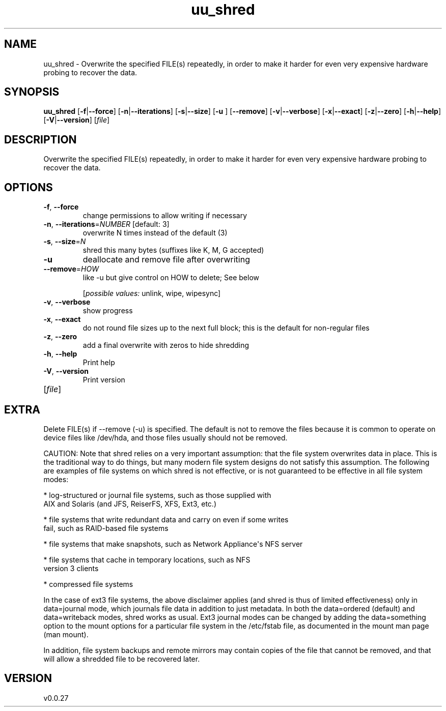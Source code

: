 .ie \n(.g .ds Aq \(aq
.el .ds Aq '
.TH uu_shred 1  "uu_shred 0.0.27" 
.SH NAME
uu_shred \- Overwrite the specified FILE(s) repeatedly, in order to make it harder for even
very expensive hardware probing to recover the data.
.SH SYNOPSIS
\fBuu_shred\fR [\fB\-f\fR|\fB\-\-force\fR] [\fB\-n\fR|\fB\-\-iterations\fR] [\fB\-s\fR|\fB\-\-size\fR] [\fB\-u \fR] [\fB\-\-remove\fR] [\fB\-v\fR|\fB\-\-verbose\fR] [\fB\-x\fR|\fB\-\-exact\fR] [\fB\-z\fR|\fB\-\-zero\fR] [\fB\-h\fR|\fB\-\-help\fR] [\fB\-V\fR|\fB\-\-version\fR] [\fIfile\fR] 
.SH DESCRIPTION
Overwrite the specified FILE(s) repeatedly, in order to make it harder for even
very expensive hardware probing to recover the data.
.SH OPTIONS
.TP
\fB\-f\fR, \fB\-\-force\fR
change permissions to allow writing if necessary
.TP
\fB\-n\fR, \fB\-\-iterations\fR=\fINUMBER\fR [default: 3]
overwrite N times instead of the default (3)
.TP
\fB\-s\fR, \fB\-\-size\fR=\fIN\fR
shred this many bytes (suffixes like K, M, G accepted)
.TP
\fB\-u\fR
deallocate and remove file after overwriting
.TP
\fB\-\-remove\fR=\fIHOW\fR
like \-u but give control on HOW to delete;  See below
.br

.br
[\fIpossible values: \fRunlink, wipe, wipesync]
.TP
\fB\-v\fR, \fB\-\-verbose\fR
show progress
.TP
\fB\-x\fR, \fB\-\-exact\fR
do not round file sizes up to the next full block;
this is the default for non\-regular files
.TP
\fB\-z\fR, \fB\-\-zero\fR
add a final overwrite with zeros to hide shredding
.TP
\fB\-h\fR, \fB\-\-help\fR
Print help
.TP
\fB\-V\fR, \fB\-\-version\fR
Print version
.TP
[\fIfile\fR]

.SH EXTRA
Delete FILE(s) if \-\-remove (\-u) is specified.  The default is not to remove
the files because it is common to operate on device files like /dev/hda, and
those files usually should not be removed.

CAUTION: Note that shred relies on a very important assumption: that the file
system overwrites data in place.  This is the traditional way to do things, but
many modern file system designs do not satisfy this assumption.  The following
are examples of file systems on which shred is not effective, or is not
guaranteed to be effective in all file system modes:

 * log\-structured or journal file systems, such as those supplied with
   AIX and Solaris (and JFS, ReiserFS, XFS, Ext3, etc.)

 * file systems that write redundant data and carry on even if some writes
   fail, such as RAID\-based file systems

 * file systems that make snapshots, such as Network Appliance\*(Aqs NFS server

 * file systems that cache in temporary locations, such as NFS
   version 3 clients

 * compressed file systems

In the case of ext3 file systems, the above disclaimer applies (and shred is
thus of limited effectiveness) only in data=journal mode, which journals file
data in addition to just metadata.  In both the data=ordered (default) and
data=writeback modes, shred works as usual. Ext3 journal modes can be changed
by adding the data=something option to the mount options for a particular
file system in the /etc/fstab file, as documented in the mount man page (man
mount).

In addition, file system backups and remote mirrors may contain copies of
the file that cannot be removed, and that will allow a shredded file to be
recovered later.
.SH VERSION
v0.0.27
